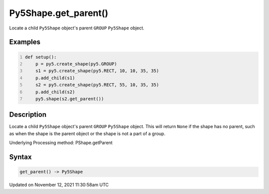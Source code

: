 Py5Shape.get_parent()
=====================

Locate a child ``Py5Shape`` object's parent ``GROUP`` ``Py5Shape`` object.

Examples
--------

.. raw:: html

    <div class="example-table">

.. raw:: html

    <div class="example-row"><div class="example-cell-image">

.. image:: /images/reference/Py5Shape_get_parent_0.png
    :alt: example picture for get_parent()

.. raw:: html

    </div><div class="example-cell-code">

.. code:: python
    :number-lines:

    def setup():
        p = py5.create_shape(py5.GROUP)
        s1 = py5.create_shape(py5.RECT, 10, 10, 35, 35)
        p.add_child(s1)
        s2 = py5.create_shape(py5.RECT, 55, 10, 35, 35)
        p.add_child(s2)
        py5.shape(s2.get_parent())

.. raw:: html

    </div></div>

.. raw:: html

    </div>

Description
-----------

Locate a child ``Py5Shape`` object's parent ``GROUP`` ``Py5Shape`` object. This will return ``None`` if the shape has no parent, such as when the shape is the parent object or the shape is not a part of a group.

Underlying Processing method: PShape.getParent

Syntax
------

.. code:: python

    get_parent() -> Py5Shape

Updated on November 12, 2021 11:30:58am UTC

